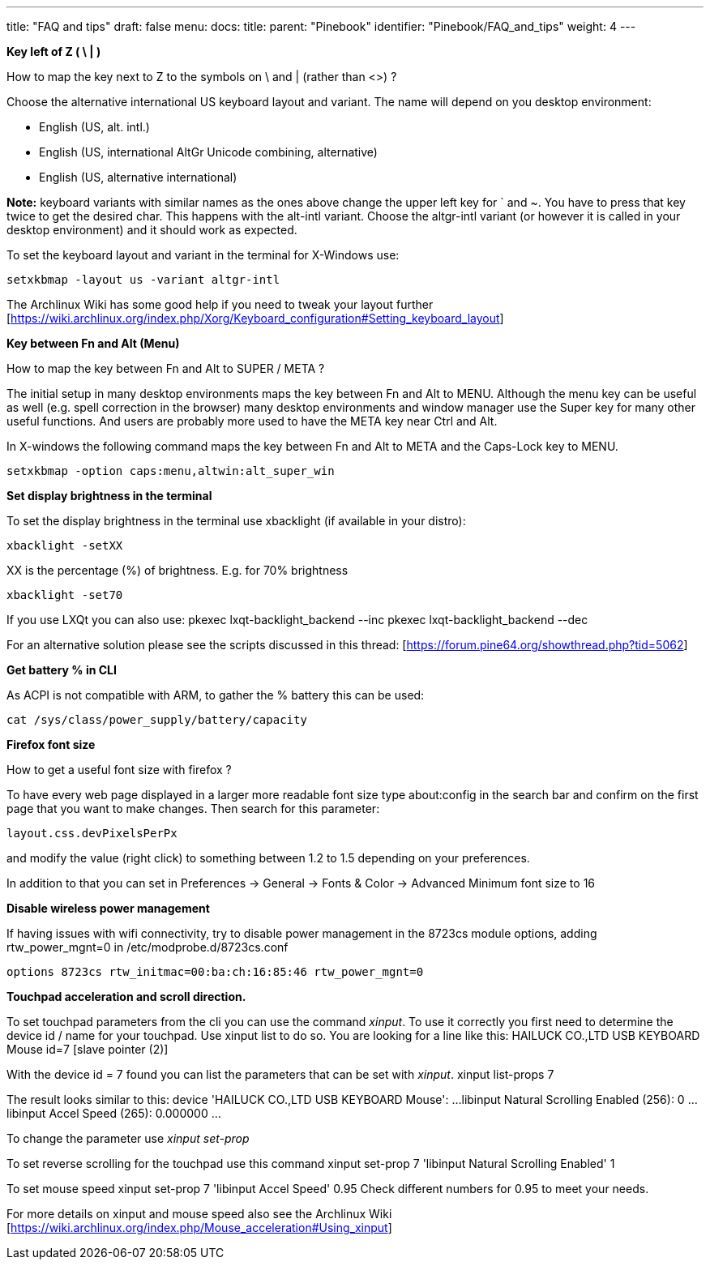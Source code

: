 ---
title: "FAQ and tips"
draft: false
menu:
  docs:
    title:
    parent: "Pinebook"
    identifier: "Pinebook/FAQ_and_tips"
    weight: 4
---

*Key left of Z ( \ | )*

How to map the key next to Z to the symbols on \ and | (rather than <>) ?

Choose the alternative international US keyboard layout and variant. The name will depend on you desktop environment:

* English (US, alt. intl.)
* English (US, international AltGr Unicode combining, alternative)
* English (US, alternative international)

*Note:* keyboard variants with similar names as the ones above change the upper left key for ` and ~. You have to press that key twice to get the desired char. This happens with the alt-intl variant. Choose the altgr-intl variant (or however it is called in your desktop environment) and it should work as expected.

To set the keyboard layout and variant in the terminal for X-Windows use:

 setxkbmap -layout us -variant altgr-intl

The Archlinux Wiki has some good help if you need to tweak your layout further [https://wiki.archlinux.org/index.php/Xorg/Keyboard_configuration#Setting_keyboard_layout]

*Key between Fn and Alt (Menu)*

How to map the key between Fn and Alt to SUPER / META ?

The initial setup in many desktop environments maps the key between Fn and Alt to MENU. Although the menu key can be useful as well (e.g. spell correction in the browser) many desktop environments and window manager use the Super key for many other useful functions. And users are probably more used to have the META key near Ctrl and Alt.

In X-windows the following command maps the key between Fn and Alt to META and the Caps-Lock key to MENU.

 setxkbmap -option caps:menu,altwin:alt_super_win

*Set display brightness in the terminal*

To set the display brightness in the terminal use xbacklight (if available in your distro):

 xbacklight -setXX

XX is the percentage (%) of brightness. E.g. for 70% brightness

 xbacklight -set70

If you use LXQt you can also use:
 pkexec lxqt-backlight_backend --inc
 pkexec lxqt-backlight_backend --dec

For an alternative solution please see the scripts discussed in this thread: [https://forum.pine64.org/showthread.php?tid=5062]

*Get battery % in CLI*

As ACPI is not compatible with ARM, to gather the % battery this can be used:

 cat /sys/class/power_supply/battery/capacity

*Firefox font size*

How to get a useful font size with firefox ?

To have every web page displayed in a larger more readable font size type about:config in the search bar and confirm on the first page that you want to make changes. Then search for this parameter:

 layout.css.devPixelsPerPx

and modify the value (right click) to something between 1.2 to 1.5 depending on your preferences.

In addition to that you can set in Preferences -> General -> Fonts & Color -> Advanced Minimum font size to 16

*Disable wireless power management*

If having issues with wifi connectivity, try to disable power management in the 8723cs module options, adding rtw_power_mgnt=0 in /etc/modprobe.d/8723cs.conf

 options 8723cs rtw_initmac=00:ba:ch:16:85:46 rtw_power_mgnt=0

*Touchpad acceleration and scroll direction.*

To set touchpad parameters from the cli you can use the command _xinput_.
To use it correctly you first need to determine the device id / name for your touchpad. Use
 xinput list
to do so.
You are looking for a line like this:
 HAILUCK CO.,LTD USB KEYBOARD Mouse      	id=7	[slave  pointer  (2)]

With the device id = 7 found you can list the parameters that can be set with _xinput_.
 xinput list-props 7

The result looks similar to this:
 device 'HAILUCK CO.,LTD USB KEYBOARD Mouse':
 ...
 libinput Natural Scrolling Enabled (256):	0
 ...
 libinput Accel Speed (265):	0.000000
 ...

To change the parameter use _xinput set-prop_

To set reverse scrolling for the touchpad use this command
 xinput set-prop 7 'libinput Natural Scrolling Enabled' 1

To set mouse speed
 xinput set-prop 7 'libinput Accel Speed' 0.95
Check different numbers for 0.95 to meet your needs.

For more details on xinput and mouse speed also see the Archlinux Wiki [https://wiki.archlinux.org/index.php/Mouse_acceleration#Using_xinput]

